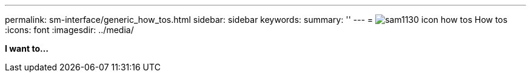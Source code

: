 ---
permalink: sm-interface/generic_how_tos.html
sidebar: sidebar
keywords: 
summary: ''
---
= image:../media/sam1130_icon_how_tos.gif[] How tos
:icons: font
:imagesdir: ../media/

*I want to...*
